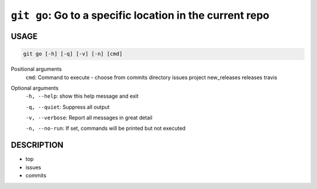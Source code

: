 ``git go``: Go to a specific location in the current repo
---------------------------------------------------------

USAGE
=====

.. code-block:: bash

    git go [-h] [-q] [-v] [-n] [cmd]

Positional arguments
  ``cmd``: Command to execute - choose from commits directory issues project new_releases releases travis

Optional arguments
  ``-h, --help``: show this help message and exit

  ``-q, --quiet``: Suppress all output

  ``-v, --verbose``: Report all messages in great detail

  ``-n, --no-run``: If set, commands will be printed but not executed

DESCRIPTION
===========

* top
* issues
* commits
